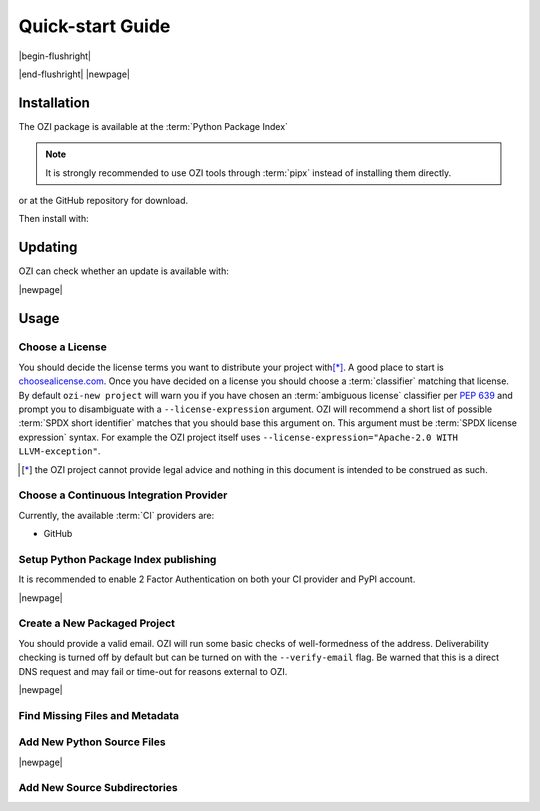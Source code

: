 

=================
Quick-start Guide
=================

|begin-flushright|

.. article-info::
    :author: Eden Ross Duff MSc
    :date: 18-Sep-2023
    :read-time: 5 min read
    :class-container: sd-p-2 sd-outline-muted sd-rounded-1

|end-flushright|
|newpage|

Installation
^^^^^^^^^^^^

The OZI package is available at the :term:`Python Package Index`

.. card:: :octicon:`terminal;2em;sd-text-info`

   .. command-output:: pipx install -q OZI

.. note:: It is strongly recommended to use OZI tools through :term:`pipx` instead of installing them directly.

or at the GitHub repository for download.

.. card:: :octicon:`terminal;2em;sd-text-info`

   .. code-block:: sh

      $ git clone --depth 1 https://github.com/OZI-Project/OZI.git

Then install with:

.. card:: :octicon:`terminal;2em;sd-text-info`

   .. code-block:: sh

      $ cd OZI && python -m build -w && pip install dist/*.whl

Updating
^^^^^^^^

OZI can check whether an update is available with:

.. card:: :octicon:`terminal;2em;sd-text-info`

   .. command-output:: pipx run -q ozi -c


.. card:: :octicon:`terminal;2em;sd-text-info`

   .. code-block:: sh

      $ pipx upgrade OZI


|newpage|

Usage
^^^^^


Choose a License
****************

You should decide the license terms you want to distribute your project
with\ [*]_. A good place to start is `choosealicense.com
<https://choosealicense.com/>`_. Once you have decided on a license you
should choose a :term:`classifier` matching that license. By default ``ozi-new
project`` will warn you if you have chosen an :term:`ambiguous license`
classifier per :pep:`639` and prompt you to disambiguate with a
``--license-expression`` argument. OZI will recommend a short list of
possible :term:`SPDX short identifier` matches that you should base this
argument on. This argument must be :term:`SPDX license expression` syntax.
For example the OZI project itself uses
``--license-expression="Apache-2.0 WITH LLVM-exception"``.

.. card::

   Using the terminal emulator of your choice...
   ^^^
   .. card:: :octicon:`terminal;1.5em;sd-text-info` List the available License Classifiers with:

      .. command-output:: pipx run -q ozi --list license
         :ellipsis: 7

   .. card:: :octicon:`terminal;1.5em;sd-text-info` List the SPDX Short-IDs that a license expression is composed of with:

      .. command-output:: pipx run -q ozi --list license-id
         :ellipsis: 7

   .. card:: :octicon:`terminal;1.5em;sd-text-info` List the SPDX license exception IDs with:

      .. command-output:: pipx run -q ozi --list license-exception-id
         :ellipsis: 7

.. [*] the OZI project cannot provide legal advice and nothing in this document is
   intended to be construed as such.


Choose a Continuous Integration Provider
****************************************

Currently, the available :term:`CI` providers are:

* GitHub


Setup Python Package Index publishing
*************************************

.. grid:: 2

   .. grid-item-card::

      You should create a :term:`PyPI` account and
      `add a new pending publisher <https://pypi.org/manage/account/publishing/>`_ using:

      * PyPI Project Name: :abbr:`PROJECT_NAME (unique name for your project on PyPI)` [#f1]_
      * Owner: :abbr:`GH_USER (your username or organization)`
      * Repository name: :abbr:`GH_PROJECT_NAME (unique name for your repository)` [#f1]_
      * Workflow name: ozi.yml
      * Environment name: publish

      .. rubric:: Footnotes

      .. [#f1] OZI recommends using the same PROJECT_NAME and GH_PROJECT_NAME


   .. grid-item-card::

      Figure 1: PyPI New pending publishing form.
      ^^^
      .. figure:: assets/Fig1_PyPI_New_pending_publisher.png
         :alt: Screenshot of PyPI New pending publishing form.
      +++
      Screenshot taken: 17-Sep-2023

It is recommended to enable 2 Factor Authentication on both your CI
provider and PyPI account.

|newpage|

Create a New Packaged Project
*****************************

You should provide a valid email. OZI will run some basic checks of
well-formedness of the address. Deliverability checking is turned off by
default but can be turned on with the ``--verify-email`` flag. Be warned
that this is a direct DNS request and may fail or time-out for reasons
external to OZI.

.. card::

   Using the terminal emulator of your choice...
   ^^^

   .. card:: :octicon:`terminal;1.5em;sd-text-info` Create the new project.

      .. command-output:: cd TARGET && ozi-new project --name=PROJECT_NAME --author=AUTHOR --author-email=PHONY@oziproject.dev --summary=SUMMARY --home-page=https://oziproject.dev --license-expression=MIT --license="OSI Approved :: MIT License" --keywords="Private,example-only"

      .. command-output:: ls

   Navigate to the TARGET directory and follow the :term:`CI`
   `Provider guide <https://docs.github.com/en/migrations/importing-source-code/using-the-command-line-to-import-source-code/adding-locally-hosted-code-to-github#initializing-a-git-repository>`_

   +++
   This will create a project with ``Development Status :: 1 - Planning``,
   ``Topic :: Utilities``, ``Typing :: Typed``, and ``Natural Language :: English``.
   You can also change these defaults by providing parameters to their respective arguments.

   .. seealso:: :ref:`ozi-new-project`

|newpage|

Find Missing Files and Metadata
*******************************

.. card:: :octicon:`terminal;1.5em;sd-text-info` Look for missing files with :abbr:`TAP (Test Anything Protocol)`:

   .. command-output:: cd TARGET && ozi-fix missing

Add New Python Source Files
***************************

.. card:: :octicon:`terminal;1.5em;sd-text-info`

   The output of ozi-fix can be used with :term:`meson rewriter commands`.

   .. command-output:: cd TARGET && ozi-fix source --pretty --add foo.py

   .. command-output:: meson rewrite -s ./TARGET command '[{"type": "target", "target": "source_files", "operation": "src_add", "sources": ["foo.py"], "subdir": "", "target_type": "executable"}]'
      :ellipsis: 1


|newpage|

Add New Source Subdirectories
*****************************
.. card:: :octicon:`terminal;1.5em;sd-text-info`

   The output of ozi-fix can be used with :term:`meson rewriter commands`.

   .. command-output:: cd TARGET && ozi-fix source --pretty --add bar/

   .. command-output:: meson rewrite -s ./TARGET command '[{"type": "target", "target": "source_children", "operation": "src_add", "sources": ["bar"], "subdir": "", "target_type": "executable"}]'
      :ellipsis: 1

.. _initializing-a-git-repository:
